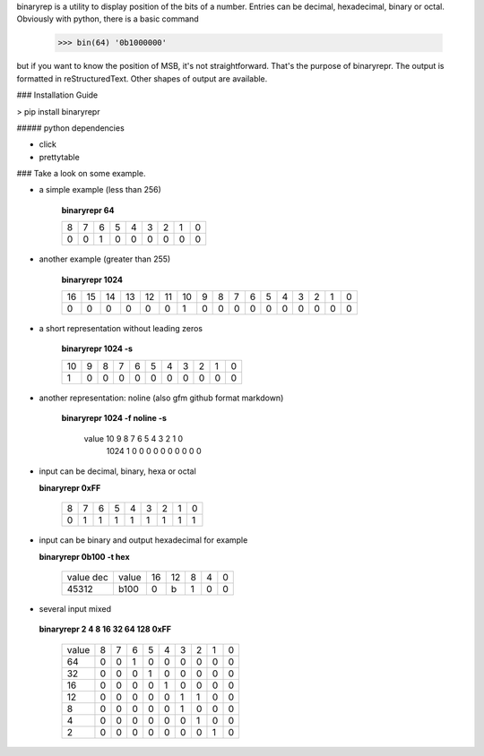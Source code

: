 binaryrep is a utility to display position of the bits of a number.
Entries can be decimal, hexadecimal, binary or octal. Obviously with
python, there is a basic command

    >>> bin(64) '0b1000000'

but if you want to know the position of MSB, it's not straightforward.
That's the purpose of binaryrepr. The output is formatted in reStructuredText.
Other shapes of output are available.

### Installation Guide

> pip install binaryrepr

##### python dependencies

-  click
-  prettytable

### Take a look on some example.

-  a simple example (less than 256)

       **binaryrepr 64**

       +------+------+------+------+------+------+------+------+------+
       | 8    | 7    | 6    | 5    | 4    | 3    | 2    | 1    | 0    |
       +------+------+------+------+------+------+------+------+------+
       | 0    | 0    | 1    | 0    | 0    | 0    | 0    | 0    | 0    |
       +------+------+------+------+------+------+------+------+------+

-  another example (greater than 255)

       **binaryrepr 1024**

       +------+------+------+------+------+------+------+-----+-----+-----+-----+-----+-----+-----+-----+-----+-----+
       | 16   | 15   | 14   | 13   | 12   | 11   | 10   | 9   | 8   | 7   | 6   | 5   | 4   | 3   | 2   | 1   | 0   |
       +------+------+------+------+------+------+------+-----+-----+-----+-----+-----+-----+-----+-----+-----+-----+
       | 0    | 0    | 0    | 0    | 0    | 0    | 1    | 0   | 0   | 0   | 0   | 0   | 0   | 0   | 0   | 0   | 0   |
       +------+------+------+------+------+------+------+-----+-----+-----+-----+-----+-----+-----+-----+-----+-----+

-  a short representation without leading zeros

       **binaryrepr 1024 -s**

       +-------+------+------+------+------+------+------+------+------+------+------+
       | 10    | 9    | 8    | 7    | 6    | 5    | 4    | 3    | 2    | 1    | 0    |
       +-------+------+------+------+------+------+------+------+------+------+------+
       | 1     | 0    | 0    | 0    | 0    | 0    | 0    | 0    | 0    | 0    | 0    |
       +-------+------+------+------+------+------+------+------+------+------+------+

-  another representation: noline (also gfm github format markdown)

       **binaryrepr 1024 -f noline -s**

        value  10  9  8  7  6  5  4  3  2  1  0 
         1024  1   0  0  0  0  0  0  0  0  0  0

-  input can be decimal, binary, hexa or octal

   **binaryrepr 0xFF**

       +------+------+------+------+------+------+------+------+------+
       | 8    | 7    | 6    | 5    | 4    | 3    | 2    | 1    | 0    |
       +------+------+------+------+------+------+------+------+------+
       | 0    | 1    | 1    | 1    | 1    | 1    | 1    | 1    | 1    |
       +------+------+------+------+------+------+------+------+------+

-  input can be binary and output hexadecimal for example

   **binaryrepr 0b100 -t hex**

       +-----------+-------+----+----+---+---+---+
       | value dec | value | 16 | 12 | 8 | 4 | 0 |
       +-----------+-------+----+----+---+---+---+
       |   45312   |  b100 | 0  | b  | 1 | 0 | 0 |
       +-----------+-------+----+----+---+---+---+


-  several input mixed

  **binaryrepr 2 4 8 16 32 64 128 0xFF**

       +-------+---+---+---+---+---+---+---+---+---+
       | value | 8 | 7 | 6 | 5 | 4 | 3 | 2 | 1 | 0 |
       +-------+---+---+---+---+---+---+---+---+---+
       |   64  | 0 | 0 | 1 | 0 | 0 | 0 | 0 | 0 | 0 |
       +-------+---+---+---+---+---+---+---+---+---+
       |   32  | 0 | 0 | 0 | 1 | 0 | 0 | 0 | 0 | 0 |
       +-------+---+---+---+---+---+---+---+---+---+
       |   16  | 0 | 0 | 0 | 0 | 1 | 0 | 0 | 0 | 0 |
       +-------+---+---+---+---+---+---+---+---+---+
       |   12  | 0 | 0 | 0 | 0 | 0 | 1 | 1 | 0 | 0 |
       +-------+---+---+---+---+---+---+---+---+---+
       |   8   | 0 | 0 | 0 | 0 | 0 | 1 | 0 | 0 | 0 |
       +-------+---+---+---+---+---+---+---+---+---+
       |   4   | 0 | 0 | 0 | 0 | 0 | 0 | 1 | 0 | 0 |
       +-------+---+---+---+---+---+---+---+---+---+
       |   2   | 0 | 0 | 0 | 0 | 0 | 0 | 0 | 1 | 0 |
       +-------+---+---+---+---+---+---+---+---+---+


